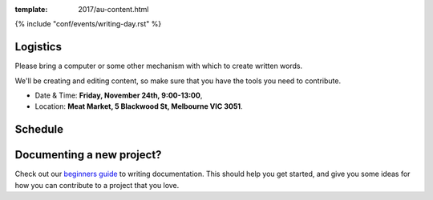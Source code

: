:template: 2017/au-content.html

{% include "conf/events/writing-day.rst" %}


Logistics
^^^^^^^^^

Please bring a computer or some other mechanism with which to create written words.

We'll be creating and editing content,
so make sure that you have the tools you need to contribute.

- Date & Time: **Friday, November 24th, 9:00-13:00**,

- Location: **Meat Market, 5 Blackwood St, Melbourne VIC 3051**.


Schedule
^^^^^^^^

.. datatemplate::
   :source: /_data/au-2017-am.yaml
   :template: include/schedule2017.rst


Documenting a new project?
^^^^^^^^^^^^^^^^^^^^^^^^^^

Check out our `beginners guide <https://www.writethedocs.org/guide/writing/beginners-guide-to-docs/>`_ to writing documentation.
This should help you get started,
and give you some ideas for how you can contribute to a project that you love.
